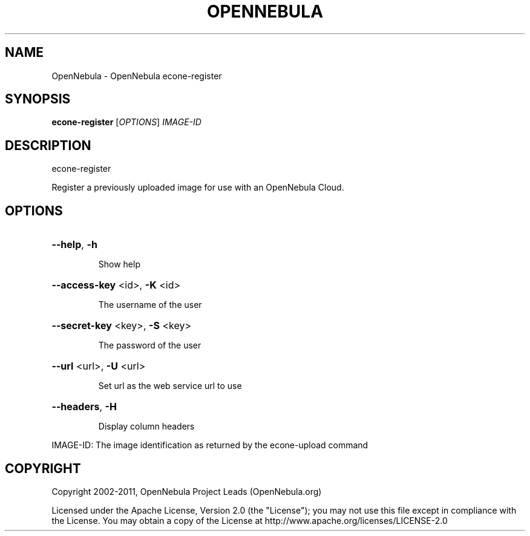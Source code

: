 .\" DO NOT MODIFY THIS FILE!  It was generated by help2man 1.37.1.
.TH OPENNEBULA "1" "September 2011" "OpenNebula 3.0.0" "User Commands"
.SH NAME
OpenNebula \- OpenNebula econe-register
.SH SYNOPSIS
.B econe-register
[\fIOPTIONS\fR] \fIIMAGE-ID\fR
.SH DESCRIPTION
econe\-register
.PP
Register a previously uploaded image for use with an
OpenNebula Cloud.
.SH OPTIONS

.HP
\fB\-\-help\fR, \fB\-h\fR
.IP
Show help
.HP
\fB\-\-access\-key\fR <id>, \fB\-K\fR <id>
.IP
The username of the user
.HP
\fB\-\-secret\-key\fR <key>, \fB\-S\fR <key>
.IP
The password of the user
.HP
\fB\-\-url\fR <url>, \fB\-U\fR <url>
.IP
Set url as the web service url to use
.HP
\fB\-\-headers\fR, \fB\-H\fR
.IP
Display column headers
.PP
IMAGE\-ID: The image identification as returned by
the econe\-upload command
.SH COPYRIGHT
Copyright 2002\-2011, OpenNebula Project Leads (OpenNebula.org)
.PP
Licensed under the Apache License, Version 2.0 (the "License"); you may
not use this file except in compliance with the License. You may obtain
a copy of the License at http://www.apache.org/licenses/LICENSE\-2.0
